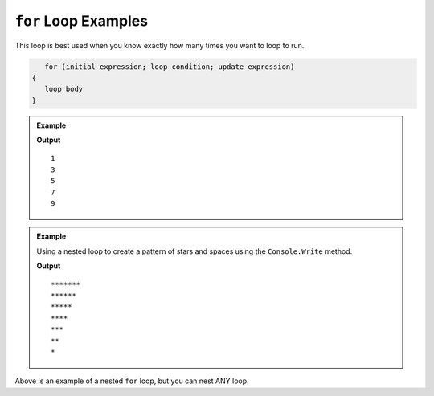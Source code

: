 .. _for-loop-examples:

``for`` Loop Examples
=======================

This loop is best used when you know exactly how many times you want to loop to run.  

.. sourcecode:: csharp

      for (initial expression; loop condition; update expression) 
   {
      loop body
   }

.. admonition:: Example

   .. sourcecode:: csharp
      :linenos:
      
      int[] nums = new int[] { 1, 2, 3, 4, 5, 6, 7, 8, 9 };

      for(int i = 0; i < nums.Length; i += 2)
      {
         Console.WriteLine(nums[i]);
      }

   **Output**

   ::

      1
      3
      5
      7
      9

      
.. index::
   single: nested loop;

.. admonition:: Example

   Using a nested loop to create a pattern of stars and spaces using the ``Console.Write`` method.

   .. sourcecode:: csharp
      :linenos:
      
      int star;
      int space;
        
      for(star = 0; star <= 6; star++) 
      {
         for(space = 1 ; space <= 7-star; space++) 
         {
            Console.Write("*");
         }
           
         Console.Write("\n"); 
      }

   **Output**

   ::

      *******
      ******
      *****
      ****
      ***
      **
      *

Above is an example of a nested ``for`` loop, but you can nest ANY loop.
